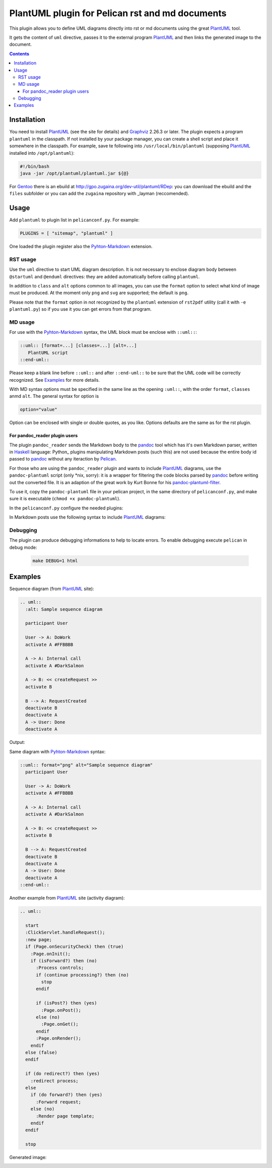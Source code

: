 ================================================
PlantUML plugin for Pelican rst and md documents
================================================

This plugin allows you to define UML diagrams directly into rst or md documents using the great
PlantUML_ tool.

It gets the content of ``uml`` directive, passes it to the external
program PlantUML_ and then links the generated image to the document.

.. contents::

Installation
============

You need to install PlantUML_ (see the site for details) and Graphviz_ 2.26.3 or later.
The plugin expects a program ``plantuml`` in the classpath. If not installed by your package
manager, you can create a shell script and place it somewhere in the classpath. For example,
save te following into ``/usr/local/bin/plantuml`` (supposing PlantUML_ installed into
``/opt/plantuml``):

.. code-block:: bash

    #!/bin/bash
    java -jar /opt/plantuml/plantuml.jar ${@}

For Gentoo_ there is an ebuild at http://gpo.zugaina.org/dev-util/plantuml/RDep: you can download
the ebuild and the ``files`` subfolder or you can add the ``zugaina`` repository with _layman
(reccomended).

Usage
=====

Add ``plantuml`` to plugin list in ``pelicanconf.py``. For example:

.. code-block:: ptyhon

    PLUGINS = [ "sitemap", "plantuml" ]

One loaded the plugin register also the Pyhton-Markdown_ extension. 

RST usage
---------
Use the ``uml`` directive to start UML diagram description. It is not necessary to enclose
diagram body between ``@startuml`` and ``@enduml`` directives: they are added automatically 
before calling ``plantuml``.

In addition to ``class`` and
``alt`` options common to all images, you can use the ``format`` option to select what kind
of image must be produced. At the moment only ``png`` and ``svg`` are supported; the default
is ``png``.

Please note that the ``format`` option in not recognized by the ``plantuml`` extension of
``rst2pdf`` utility (call it with ``-e plantuml.py``) so if you use it you can get errors from
that program.

MD usage
--------
For use with the Pyhton-Markdown_ syntax, the UML block must be enclose with ``::uml::``:

.. code-block:: markdown

    ::uml:: [format=...] [classes=...] [alt=...]
       PlantUML script
    ::end-uml::

Please keep a blank line before ``::uml::`` and after ``::end-uml::`` to be sure that the UML code will be correctly
recognized.
See Examples_ for more details.

With MD syntax options must be specified in the same line as the opening ``:uml::``, with the
order ``format``, ``classes`` anmd ``alt``. The general syntax for option is

.. code-block:: text

    option="value"

Option can be enclosed with single or double quotes, as you like.
Options defaults are the same as for the rst plugin.

For pandoc_reader plugin users
^^^^^^^^^^^^^^^^^^^^^^^^^^^^^^
The plugin ``pandoc_reader`` sends the Markdown body to the pandoc_ tool which has it's own Markdown parser, written
in Haskell_ language: Python_ plugins manipulating Markdown posts (such this) are not used because the entire body
id passed to pandoc_ without any iteraction by Pelican_.

For those who are using the ``pandoc_reader`` plugin and wants to include PlantUML_ diagrams, use the
``pandoc-plantuml`` script (only *nix, sorry): it is a wrapper for filtering the code blocks parsed by pandoc_ before
writing out the converted file.
It is an adaption of the great work by Kurt Bonne for his
`pandoc-plantuml-filter <https://github.com/kbonne/pandoc-plantuml-filter.git>`_.

To use it, copy the ``pandoc-plantuml`` file in your pelican project, in the same directory of ``pelicanconf.py``, and
make sure it is executable (``chmod +x pandoc-plantuml``).

In the ``pelicanconf.py`` configure the needed plugins:

.. code-block:: python
    PLUGINS = ['pandoc_reader'] // Yes, plantuml plugin non necessary
    PANDOC_ARGS = ['--filter=pandoc-plantuml']

In Markdown posts use the following syntax to include PlantUML_ diagrams:

.. code-block:: markdown
    ```plantuml
    @startuml
      Alice -> Bob: Authentication Request
      Bob --> Alice: Authentication Response

      Alice -> Bob: Another authentication Request
      Alice <-- Bob: another authentication Response
    @enduml
    ```

  Rendered images will bu put in the output/images folder.

Debugging
---------
The plugin can produce debugging informations to help to locate errors. To enable debugging
execute ``pelican`` in debug mode:

 .. code-block:: console

     make DEBUG=1 html

  
Examples
========

Sequence diagram (from PlantUML_ site):

.. code-block:: rst

  .. uml::
    :alt: Sample sequence diagram

    participant User

    User -> A: DoWork
    activate A #FFBBBB

    A -> A: Internal call
    activate A #DarkSalmon

    A -> B: << createRequest >>
    activate B

    B --> A: RequestCreated
    deactivate B
    deactivate A
    A -> User: Done
    deactivate A

Output:

.. image:: http://plantuml.sourceforge.net/imgp/sequence_022.png
   :alt: Sample sequence diagram


Same diagram with Pyhton-Markdown_ syntax:

.. code-block:: markdown

    ::uml:: format="png" alt="Sample sequence diagram"
      participant User

      User -> A: DoWork
      activate A #FFBBBB

      A -> A: Internal call
      activate A #DarkSalmon

      A -> B: << createRequest >>
      activate B

      B --> A: RequestCreated
      deactivate B
      deactivate A
      A -> User: Done
      deactivate A
    ::end-uml::

Another example from PlantUML_ site (activity diagram):

.. code-block:: rst

  .. uml::

    start
    :ClickServlet.handleRequest();
    :new page;
    if (Page.onSecurityCheck) then (true)
      :Page.onInit();
      if (isForward?) then (no)
	:Process controls;
	if (continue processing?) then (no)
	  stop
	endif
	
	if (isPost?) then (yes)
	  :Page.onPost();
	else (no)
	  :Page.onGet();
	endif
	:Page.onRender();
      endif
    else (false)
    endif

    if (do redirect?) then (yes)
      :redirect process;
    else
      if (do forward?) then (yes)
	:Forward request;
      else (no)
	:Render page template;
      endif
    endif

    stop

Generated image:

.. image:: http://plantuml.sourceforge.net/imgp/activity2_009.png
   :alt: Sample activity diagram



.. _PlantUML: http://plantuml.sourceforge.net
.. _Sabayon: http://www.sabayon.org
.. _Gentoo: http://www.gentoo.org
.. _layman: http://wiki.gentoo.org/wiki/Layman
.. _Graphviz: http://www.graphviz.org
.. _Pyhton-Markdown: http://pythonhosted.org/Markdown
.. _pandoc: http://johnmacfarlane.net/pandoc
.. _Haskell: http://www.haskell.org/haskellwiki/Haskell
.. _Python:: http://www.python.org
.. _Pelican: http://docs.getpelican.com/en
